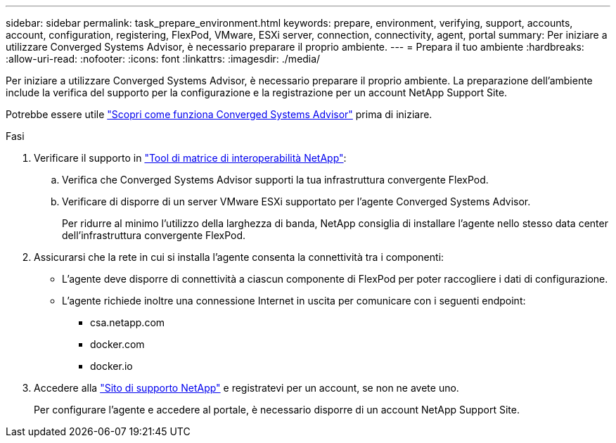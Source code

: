 ---
sidebar: sidebar 
permalink: task_prepare_environment.html 
keywords: prepare, environment, verifying, support, accounts, account, configuration, registering, FlexPod, VMware, ESXi server, connection, connectivity, agent, portal 
summary: Per iniziare a utilizzare Converged Systems Advisor, è necessario preparare il proprio ambiente. 
---
= Prepara il tuo ambiente
:hardbreaks:
:allow-uri-read: 
:nofooter: 
:icons: font
:linkattrs: 
:imagesdir: ./media/


[role="lead"]
Per iniziare a utilizzare Converged Systems Advisor, è necessario preparare il proprio ambiente. La preparazione dell'ambiente include la verifica del supporto per la configurazione e la registrazione per un account NetApp Support Site.

Potrebbe essere utile link:concept_architecture.html["Scopri come funziona Converged Systems Advisor"] prima di iniziare.

.Fasi
. Verificare il supporto in http://mysupport.netapp.com/matrix["Tool di matrice di interoperabilità NetApp"^]:
+
.. Verifica che Converged Systems Advisor supporti la tua infrastruttura convergente FlexPod.
.. Verificare di disporre di un server VMware ESXi supportato per l'agente Converged Systems Advisor.
+
Per ridurre al minimo l'utilizzo della larghezza di banda, NetApp consiglia di installare l'agente nello stesso data center dell'infrastruttura convergente FlexPod.



. Assicurarsi che la rete in cui si installa l'agente consenta la connettività tra i componenti:
+
** L'agente deve disporre di connettività a ciascun componente di FlexPod per poter raccogliere i dati di configurazione.
** L'agente richiede inoltre una connessione Internet in uscita per comunicare con i seguenti endpoint:
+
*** csa.netapp.com
*** docker.com
*** docker.io




. Accedere alla https://mysupport.netapp.com["Sito di supporto NetApp"^] e registratevi per un account, se non ne avete uno.
+
Per configurare l'agente e accedere al portale, è necessario disporre di un account NetApp Support Site.


